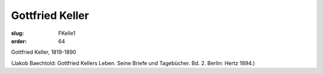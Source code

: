 Gottfried Keller
================

:slug: FKelle1
:order: 64

Gottfried Keller, 1819-1890

.. class:: source

  (Jakob Baechtold: Gottfried Kellers Leben. Seine Briefe und Tagebücher. Bd. 2. Berlin: Hertz 1894.)
